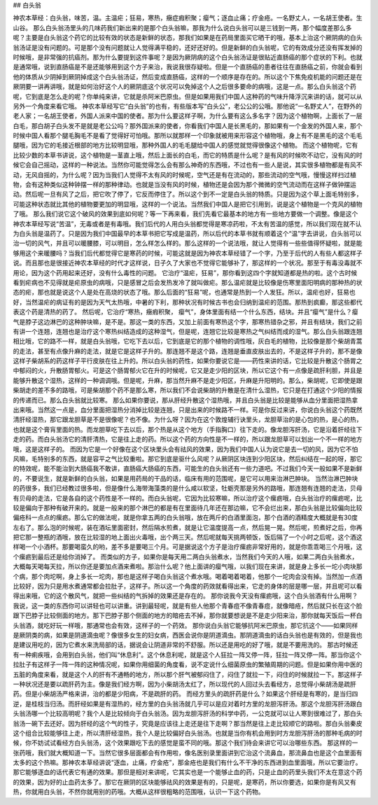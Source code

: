 ## 白头翁

神农本草经：白头翁，味苦，温。主温疟；狂易，寒热，癥症瘕积聚；瘿气；逐血止痛；疗金疮。一名野丈人，一名胡王使者。生山谷。
那么白头翁汤里头的几味药我们新出来的是那个白头翁嘛，那我为什么说白头翁可以是三钱到一两，那个幅度差那么多呢？主要是白头翁这个药它的比较有效的状态是新鲜的状态，那我们如果是在药局里面买它晒干的哦，基本上治这个厥阴病的白头翁汤证是没有问题的。可是那个没有问题就让人觉得满平稳的，还好还好的。但是新鲜的白头翁呢，它的有效成分还没有挥发掉的时候哦，是非常强的抗癌剂。那为什么要提到这件事呢？是因为厥阴病的这个白头翁汤证是很贴近直肠癌的那个症状的下利。也就是通常哦，说到直肠癌是不是还能够用到这个方子来治，我说我很存疑啦。但是一个直肠癌的患者往往在直肠癌之前，你就会看到他的体质从少阴掉到厥阴掉成这个白头翁汤证，然后变成直肠癌，这样的一个顺序是存在的。所以这个下焦免疫机能的问题还是在厥阴要一讲再讲哦，就是如何治好这个人的厥阴底这个状况可以免掉这个人之后很多要命的病哦，这是一点。那么白头翁这个药呢，它到底是怎么走的呢？你单纯来讲，它就是杀阿米巴原虫。但是如果用我们中国人这种药的气味升降浮沉来讲的话，就可以从另外一个角度来看它哦。
神农本草经写它“白头翁”的也有，有些版本写“白头公”，老公公的公哦。那他说“一名野丈人”，在野外的老人家；一名胡王使者，外国人派来中国的使者。那为什么要这样子啊，为什么要有这么多名字？因为这个植物啊，上面长了一层白毛，那白胡子白头发不是就是老公公吗？那外国派来的使者，你看我们中国人是长黑毛的，那如果有一个金发的外国人来，那个时候中国人看那个腿毛胸毛不是看了觉得好可怕哦。那所以就那样一个印象就被用来形容这个植物哦，身上有不是黑毛的这个毛毛腿哦，因为它的毛接近根部的地方比较明显哦，那种外国人的毛毛腿给中国人的感觉就觉得很像这个植物。
而这个植物呢，它有比较少数的本草书讲说，这个植物是一茎直上哦，然后上面长的白毛，而它的特质是什么呢？是有风的时候吹不动它，没有风的时候它会自己摇动，这样的一种说法。当然你可能觉得怎么会有那么神奇的东西哦，不过也有一些人是说，其实很多植物都是有风不动，无风自摇的，为什么呢？因为当我们人觉得不太有风的时候呢，空气还是有在流动的，那些流动的空气哦，慢慢这样扫过植物，会有这种类似这种钟摆一样的那种律动。也就是当没有风的时候，植物还是会因为那个微微的空气流动而在这样子做钟摆运动。然后呢一旦有风了之后，把它吹了停了，它反而停住了。所以这个到不一定是白头翁的特质。只是因为这个草上面毛特别多，可能这种状态就比其他的植物要更加的明显哦，这样的一个说法。当然我们中国人是把它引用到，说是这个植物是一个克风的植物了哦。
那么我们说它这个破风的效果到底如何呢？等一下再来看，我们先看它最基本的地方有一些地方要做一个调整。像是这个神农本草经写说“苦温”，无毒或者是有毒哦。我们后代的人用白头翁都觉得是寒凉药啦，不太有苦温的感觉，所以我们现在就不认为白头翁是温药了。只是因为我们中国最早的本草书把它写成是温药，所以后代的本草书就有顺着这个“温”字去讲说，白头翁可以治一切的风气，并且可以暖腰膝，可以明目，怎么样怎么样的。那么这样的一个说法哦，就让人觉得有一些些值得怀疑啦，就是能够用这个来暖腰吗？当我们后代都觉得它是寒药的时候，可能这就是因为神农本草经错了一个字，乃至于后代的人有些人都这样子说。而且那也是很接近神农本草经的时代才这样说，日子久了大家也不觉得它能够补了，那这样的一个状况。那至于有毒没毒就不用论，因为这个药用起来还好，没有什么毒性的问题。
它治疗“温疟，狂易”，那你看到这四个字就知道都是热的啦。这个古时候看到疟病也不见得就是疟原虫的病哦，只是感冒之后会发热发冷了就叫做疟。那么温疟就是比较像是伤寒里面阳明病的那种热的状态的疟，那也就是说这个人是处在高烧的状态了哦。那么后面的“狂易”呢，也通常是热到一个人发狂。所以，温疟也好，狂易也好，当然温疟的病证有的是因为天气太热哦，中暑的下利，那种状况有时候古书也会归纳到温疟的范围。那热到疯癫，那这些都代表这个药是清热的药了。
然后呢，它治疗“寒热，癥瘕积聚， 瘿气”，身体里面有结一个什么东西，结块。并且“瘿气”是什么？瘿气是脖子这边淋巴的这种肿块嘛，是不是。那这一类的东西，又加上前面有寒热这个字，那寒热错杂之邪，并且有结块，我们之前有讲一个连翘，连翘也是治疗这个寒热纠结造成的这种湿气，但是呢，连翘它比较是寒热之气纠结而成的湿气。那么白头翁跟连翘相比哦，它的路不一样，就是白头翁哦，它吃下去以后，它到底是它的那个植物的调性哦，灰白毛的植物，比较像是那个柴胡青蒿的走法，甚至有点像升麻的走法，就是它是这样子升的。那连翘不是这个路，连翘是垂直皮肤出去的，不是这样子升的，那不是像这样子柴胡系的药这样子平行皮肤在往上升的。所以白头翁的药性，如果你要说它是——药性来讲的话，它比较是升散这个肠胃之中郁闷的火，升散肠胃郁火。可是这个肠胃郁火它在升的时候呢，它又是走少阳的区块，所以它这个有一点像是疏肝利胆，并且是能够升散这个湿热，这样的一种调调哦。但是呢，升麻，那当然升麻不是走少阳区，升麻是升阳明的。那么，柴胡呢，它即使是跟柴胡走的差不多的路哦，可是柴胡那个药不是那么寒，所以我们不会说柴胡的升散是在清什么湿热，它只是在打通这个少阳的情报的传递而已。那么白头翁就比较寒。
那么如果你要说，那从肝经升散这个湿热哦，并且白头翁是比较是能够从血分里面把湿热拿出来哦。当然这一点是，血分里面把湿热分消掉比较是连翘，只是出来的时候路不一样。可是你反过来讲，你说白头翁这个药既然清肝经湿热，那它跟龙胆草是不是很像呢？也不像。为什么呀？因为在这个敦煌辅行诀里头，龙胆草治的是心包的热，是心的热，也就是这个膏肓里面的热。而龙胆草吃下去以后，那个热是从这个地方（手指胸口）往下走的。像龙胆泻肝汤，它是沿着肝经往下走的药。而白头翁汤它的清肝清热，它是往上走的药。所以这个药的方向性是不一样的，所以跟龙胆草可以划出一个不一样的地方哦，这是这样子的。
而因为它是一个好像在这个区块里头会有祛风的效果，因为我们中国人认为说它是去一切的风，因为它不怕风嘛，毛特别多的东西，就是容平之气比较重啦。那它到底是驱什么风呢？从厥阴区块连到少阳区块，然后纠结在一起的呀，那它的特效呢，能不能治到大肠癌我不敢讲，直肠癌大肠癌的东西，可能生的白头翁还有一些力道吧。不过我们今天一般如果不是新鲜的，不要说生，就是新鲜的白头翁，如果是用药局的干品的话，临床有用的范围呢，是它可以用来治淋巴肿块。
当然治淋巴肿块的药很多，我们已经教过很多啦，但是像什么海带海藻类的是什么咸以软坚，牡蛎壳那是另外的路哦，那连翘有连翘的走法，贝母有贝母的走法，它是各自的这个药性是不一样的。而白头翁呢，它因为比较寒嘛，所以治疗这个瘰疬哦，白头翁治疗的瘰疬呢，比较是偏向于那种有破开来的。就是一般来的那个淋巴的都是有在里面待几年还在那边嘛，它不会烂出来，那白头翁是比较偏向比较偏疮科一点点的瘰疬。那么它的做法呢，就是你拿五两的白头翁哦，放在两斤的白酒里面泡，那个白酒的酒精度大概就是有30度左右了。那么泡的时候呢，装在酒坛里面密封，然后隔水煎煮，就是让它温度提高一点，然后晃一晃。然后呢，煎煮好之后，你再把它那一整瓶的酒哦，放在比较湿的地上面出火毒哦，出个两三天。然后呢就每天挑两顿饭，饭后隔了一个小时之后呢，这个酒这样喝一个小酒杯。那要喝蛮久的哟，差不多是要喝三个月。可是据说这个方子是治疗瘰疬非常好用的，就是你乖乖喝三个月哦，这个瘰疬到最后还是给你消掉了。
而类似的方子，如果你是每天用二两白头翁煮水，当然我们今天的人哦，如果二两白头翁煮水，大概每天喝每天拉，所以你还是要加点酒来煮啦。那治什么呢？他上面讲的瘿气哦，以我们现在来讲，就是身上多长一坨小肉块那个病，那个肉坨啊，身上多长一坨肉，那也是这样子喝白头翁这个煮水哦。喝着喝着喝着，他那个一坨肉会没有掉。当然加一点酒比较好，因为只是用水煮通常都会拉肚子，这样子。所以这一个角度的药效就看得出来，它走的身体的层是哪一层，并且呢可以看得出来哦，它的这个散风气，就把一些纠结的气拆掉的效果还是存在的。
那你说我今天没有瘰疬哦，这个白头翁酒有什么用啊？我说，这一类的东西你可以讲轻也可以讲重。讲到最轻呢，就是有些人他那个青春痘不像青春痘，就像暗疮，然后就只长在这个脸跟下巴脖子比较侧面的地方。那下巴脖子那个侧面的地方的暗疮去不掉，那你就要想说是不是走少阳来治，那你就每天饭后一杯白头翁酒，就吃好玩一样哦，那通常也会有效，这样子的一个药效。
那你说白头翁它能够抗阿米巴原虫，那它抗这个——如果同样是厥阴类的病，如果是阴道滴虫呢？像很多女生的妇女病，西医会说你是阴道滴虫。那阴道滴虫的话白头翁也是有效的，但是我也是建议用吃的，因为它煮水来洗局部的话，据说会让阴道非常的不舒服。所以还是用吃的好了哦，就是不要用洗的。
那古时候还有一种痢疾哦，会用到白头翁，他们叫“休息利”。这个休息利呢，就是这个人狂拉一阵又停一阵，狂拉一阵又停一阵。那当你这个拉肚子有这样子一阵一阵的这种情况呢，如果你用细菌的角度看，说不定说什么细菌原虫的繁殖周期的问题。但是如果你用中医的五脏的角度来看，就是这个人的肝有不通畅的地方，所以那个肝气被郁闷住了，闷住了就拉一下，闷住的时候就拉一下。那这样子一种状况还是要以疏肝药为主。像是我们经方啊，因为小柴胡汤太红了，所以现代的人回过头去看经方，总觉得小柴胡汤是疏肝药。但是小柴胡汤严格来讲，治的都是少阳病，不是疏肝的药。
而经方里头的疏肝药是什么？如果这个肝经是有寒的，是当归四逆，是桂枝当归汤。而肝经如果是有湿热的，经方里的白头翁汤就几乎可以是应对着时方里的龙胆泻肝汤。那这个龙胆泻肝汤跟白头翁汤哪一个比较高明呢？我个人是比较倾向于白头翁汤。因为龙胆泻肝汤的科学中药，一公克就可以让人寒到很难过了，那白头翁汤一碗下去还好。因为肝经的这个气的性子，究竟是应该往上走还是往下走啊？那当然是往上走比较顺它的路啦。那白头翁秦皮这个组合比较能够往上走，所以清肝经湿热，我个人是比较偏好白头翁汤。也就是当你有机会用到时方龙胆泻肝汤的那种毛病的时候，你不妨试试看经方白头翁汤，这个效果跟吃下去的感觉是蛮不同的哦。那这个我们待会来讲它可以治哪些东西。
那这样的一张药哦，我们就大概知道一下。当然它很多层面都会有作用啦，像名医别录里面讲到它治这个流鼻血，那流鼻血也是这个血里面有太多的这个热嘛。那神农本草经讲说“逐血，止痛，疗金疮”，那金疮也是我们有什么不干净的东西进到血里面哦，所以它要治疗。那它能够逐血的话代表它有通的效果。那但是相对来讲呢，它其实也是一个能够止血的药，只是止血的药里头我们不太在意这个药的效果，因为好的止血药太多了。那它在厥阴的区块能够祛风的效果是有的，只是呢，是寒药，所以你要选，如果你是有风又有热，你就用白头翁，不然你就用别的药哦。大概从这样很粗略的范围哦，认识一下这个药物。
